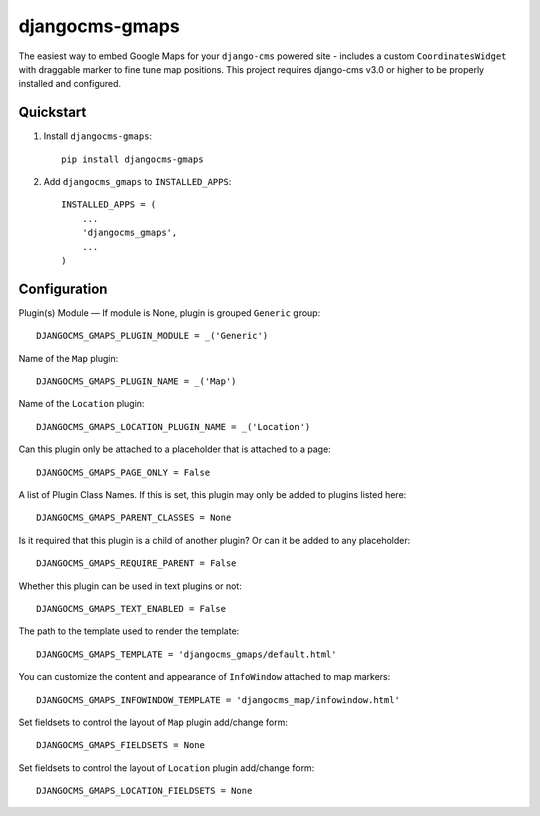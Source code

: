=============================
djangocms-gmaps
=============================

.. image:: http://img.shields.io/pypi/v/djangocms-gmaps.svg?style=flat-square
    :target: https://pypi.python.org/pypi/djangocms-gmaps/
    :alt: Latest Version

.. image:: http://img.shields.io/pypi/dm/djangocms-gmaps.svg?style=flat-square
    :target: https://pypi.python.org/pypi/djangocms-gmaps/
    :alt: Downloads

.. image:: http://img.shields.io/pypi/l/djangocms-gmaps.svg?style=flat-square
    :target: https://pypi.python.org/pypi/djangocms-gmaps/
    :alt: License

.. image:: https://img.shields.io/badge/django--cms-3.0-blue.svg?style=flat-square
    :target: https://pypi.python.org/pypi/django-cms/
    :alt: django-cms
    
    

The easiest way to embed Google Maps for your ``django-cms`` powered site - includes a custom ``CoordinatesWidget`` with draggable marker to fine tune map positions. This project requires django-cms v3.0 or higher to be properly installed and configured. 


Quickstart
----------

1. Install ``djangocms-gmaps``::

    pip install djangocms-gmaps

2. Add ``djangocms_gmaps`` to ``INSTALLED_APPS``::

    INSTALLED_APPS = (
        ...
        'djangocms_gmaps',
        ...
    )



Configuration
-------------

Plugin(s) Module — If module is None, plugin is grouped ``Generic`` group::

     DJANGOCMS_GMAPS_PLUGIN_MODULE = _('Generic')

Name of the ``Map`` plugin::

    DJANGOCMS_GMAPS_PLUGIN_NAME = _('Map')

Name of the ``Location`` plugin::

    DJANGOCMS_GMAPS_LOCATION_PLUGIN_NAME = _('Location')

Can this plugin only be attached to a placeholder that is attached to a page::
    
   DJANGOCMS_GMAPS_PAGE_ONLY = False

A list of Plugin Class Names. If this is set, this plugin may only be added to plugins listed here::

    DJANGOCMS_GMAPS_PARENT_CLASSES = None

Is it required that this plugin is a child of another plugin? Or can it be added to any placeholder::

    DJANGOCMS_GMAPS_REQUIRE_PARENT = False

Whether this plugin can be used in text plugins or not::

    DJANGOCMS_GMAPS_TEXT_ENABLED = False

The path to the template used to render the template::

    DJANGOCMS_GMAPS_TEMPLATE = 'djangocms_gmaps/default.html'

You can customize the content and appearance of ``InfoWindow`` attached to map markers::

    DJANGOCMS_GMAPS_INFOWINDOW_TEMPLATE = 'djangocms_map/infowindow.html'

Set fieldsets to control the layout of ``Map`` plugin add/change form::

    DJANGOCMS_GMAPS_FIELDSETS = None

Set fieldsets to control the layout of ``Location`` plugin add/change form::

    DJANGOCMS_GMAPS_LOCATION_FIELDSETS = None

